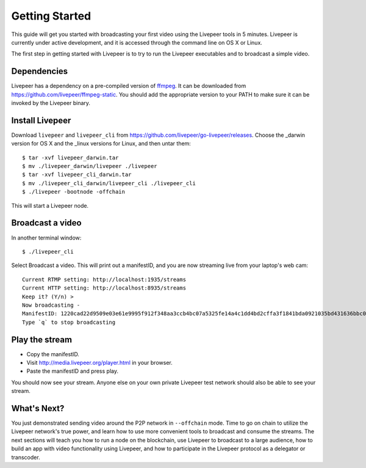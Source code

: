 Getting Started
=====================

This guide will get you started with broadcasting your first video using the Livepeer tools in 5 minutes. Livepeer is currently under active development, and it is accessed through the command line on OS X or Linux.

The first step in getting started with Livepeer is to try to run the Livepeer executables and to broadcast a simple video. 

.. _dependencies:

Dependencies
---------------

Livepeer has a dependency on a pre-compiled version of `ffmpeg`_. It can be downloaded from https://github.com/livepeer/ffmpeg-static.  You should add the appropriate version to your PATH to make sure it can be invoked by the Livepeer binary.

.. _ffmpeg: http://ffmpeg.org

.. _install:

Install Livepeer
-----------------

Download ``livepeer`` and ``livepeer_cli`` from https://github.com/livepeer/go-livepeer/releases. Choose the _darwin version for OS X and the _linux versions for Linux, and then untar them::

    $ tar -xvf livepeer_darwin.tar
    $ mv ./livepeer_darwin/livepeer ./livepeer
    $ tar -xvf livepeer_cli_darwin.tar
    $ mv ./livepeer_cli_darwin/livepeer_cli ./livepeer_cli
    $ ./livepeer -bootnode -offchain

This will start a Livepeer node.

.. _broadcast:

Broadcast a video
------------------------

In another terminal window::

    $ ./livepeer_cli
    
Select Broadcast a video. This will print out a manifestID, and you are now streaming live from your laptop's web cam::
  
  Current RTMP setting: http://localhost:1935/streams
  Current HTTP setting: http://localhost:8935/streams
  Keep it? (Y/n) >
  Now broadcasting -
  ManifestID: 1220cad22d9509e03e61e9995f912f348aa3ccb4bc07a5325fe14a4c1dd4bd2cffa3f1841bda0921035bd431636bbc0daac03ae3ea1a3005bec9dc93974af98019a4
  Type `q` to stop broadcasting



.. _stream:

Play the stream
---------------------

- Copy the manifestID.
- Visit http://media.livepeer.org/player.html in your browser.
- Paste the manifestID and press play.

You should now see your stream. Anyone else on your own private Livepeer test network should also be able to see your stream. 

.. _whatsnext:

What's Next?
---------------------

You just demonstrated sending video around the P2P network in ``--offchain`` mode. Time to go on chain to utilize the Livepeer network's true power, and learn how to use more convenient tools to broadcast and consume the streams. The next sections will teach you how to run a node on the blockchain, use Livepeer to broadcast to a large audience, how to build an app with video functionality using Livepeer, and how to participate in the Livepeer protocol as a delegator or transcoder.
